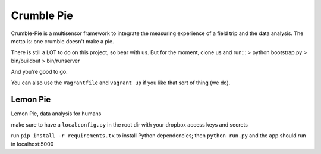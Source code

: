 Crumble Pie
===========

Crumble-Pie is a multisensor framework to integrate the measuring experience of a field trip and the data analysis. The motto is: one crumble doesn't make a pie.

There is still a LOT to do on this project, so bear with us. But for the moment, clone us and run:::
> python bootstrap.py
> bin/buildout
> bin/runserver

And you're good to go.

You can also use the ``Vagrantfile`` and ``vagrant up`` if you like that sort of thing (we do).

Lemon Pie
----------
Lemon Pie, data analysis for humans

make sure to have a ``localconfig.py`` in the root dir with your dropbox access keys and secrets

run ``pip install -r requirements.tx`` to install Python dependencies; then ``python run.py`` and the app should run in localhost:5000
